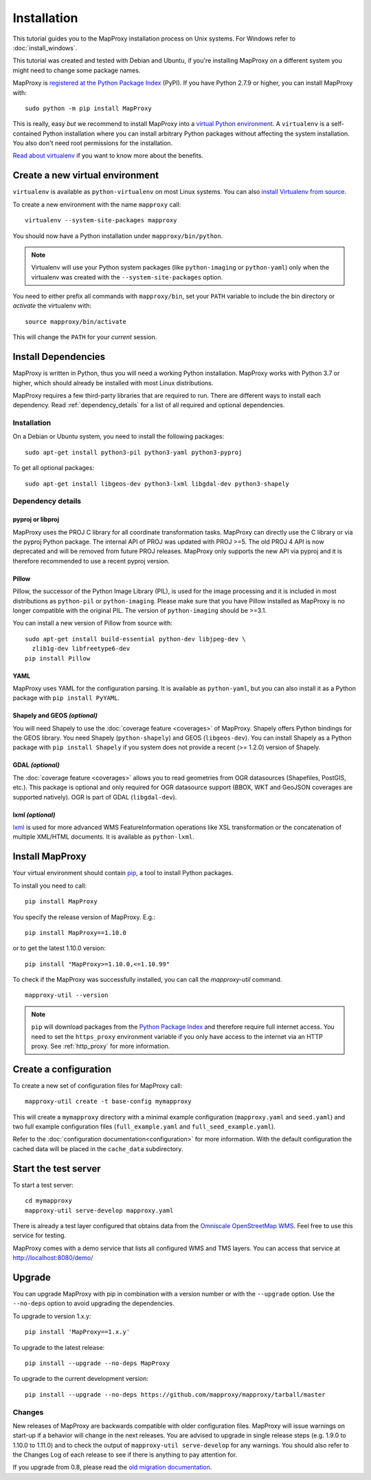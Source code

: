 Installation
============

This tutorial guides you to the MapProxy installation process on Unix systems. For Windows refer to :doc:`install_windows`.

This tutorial was created and tested with Debian and Ubuntu, if you're installing MapProxy on a different system you might need to change some package names.

MapProxy is `registered at the Python Package Index <https://pypi.org/project/MapProxy/>`_ (PyPI). If you have Python 2.7.9 or higher, you can install MapProxy with::

  sudo python -m pip install MapProxy

This is really, easy `but` we recommend to install MapProxy into a `virtual Python environment`_. A ``virtualenv`` is a self-contained Python installation where you can install arbitrary Python packages without affecting the system installation. You also don't need root permissions for the installation.

`Read about virtualenv <https://virtualenv.pypa.io/en/latest/>`_ if you want to know more about the benefits.


.. _`virtual Python environment`: http://guide.python-distribute.org/virtualenv.html

Create a new virtual environment
--------------------------------

``virtualenv`` is available as ``python-virtualenv`` on most Linux systems. You can also `install Virtualenv from source <https://virtualenv.pypa.io/en/latest/installation.html>`_.

To create a new environment with the name ``mapproxy`` call::

    virtualenv --system-site-packages mapproxy

You should now have a Python installation under ``mapproxy/bin/python``.

.. note:: Virtualenv will use your Python system packages (like ``python-imaging`` or ``python-yaml``) only when the virtualenv was created with the ``--system-site-packages`` option.

You need to either prefix all commands with ``mapproxy/bin``, set your ``PATH`` variable to include the bin directory or `activate` the virtualenv with::

    source mapproxy/bin/activate

This will change the ``PATH`` for your `current` session.


Install Dependencies
--------------------

MapProxy is written in Python, thus you will need a working Python installation. MapProxy works with Python 3.7 or higher, which should already be installed with most Linux distributions.

MapProxy requires a few third-party libraries that are required to run. There are different ways to install each dependency. Read :ref:`dependency_details` for a list of all required and optional dependencies.

Installation
^^^^^^^^^^^^

On a Debian or Ubuntu system, you need to install the following packages::

  sudo apt-get install python3-pil python3-yaml python3-pyproj

To get all optional packages::

  sudo apt-get install libgeos-dev python3-lxml libgdal-dev python3-shapely

.. _dependency_details:

Dependency details
^^^^^^^^^^^^^^^^^^

pyproj or libproj
~~~~~~~~~~~~~~~~~

MapProxy uses the PROJ C library for all coordinate transformation tasks. MapProxy can directly use the C library or via the pyproj Python package.
The internal API of PROJ was updated with PROJ >=5. The old PROJ 4 API is now deprecated and will be removed from future PROJ releases. MapProxy only supports the new API via pyproj and it is therefore recommended to use a recent pyproj version.


.. versionchanged:: 1.13
  Support for new PROJ API via pyproj.


.. _dependencies_pil:

Pillow
~~~~~~
Pillow, the successor of the Python Image Library (PIL), is used for the image processing and it is included in most distributions as ``python-pil`` or ``python-imaging``. Please make sure that you have Pillow installed as MapProxy is no longer compatible with the original PIL. The version of ``python-imaging`` should be >=3.1.

You can install a new version of Pillow from source with::

  sudo apt-get install build-essential python-dev libjpeg-dev \
    zlib1g-dev libfreetype6-dev
  pip install Pillow


YAML
~~~~

MapProxy uses YAML for the configuration parsing. It is available as ``python-yaml``, but you can also install it as a Python package with ``pip install PyYAML``.

Shapely and GEOS *(optional)*
~~~~~~~~~~~~~~~~~~~~~~~~~~~~~
You will need Shapely to use the :doc:`coverage feature <coverages>` of MapProxy. Shapely offers Python bindings for the GEOS library. You need Shapely (``python-shapely``) and GEOS (``libgeos-dev``). You can install Shapely as a Python package with ``pip install Shapely`` if you system does not provide a recent (>= 1.2.0) version of Shapely.

GDAL *(optional)*
~~~~~~~~~~~~~~~~~
The :doc:`coverage feature <coverages>` allows you to read geometries from OGR datasources (Shapefiles, PostGIS, etc.). This package is optional and only required for OGR datasource support (BBOX, WKT and GeoJSON coverages are supported natively). OGR is part of GDAL (``libgdal-dev``).

.. _lxml_install:

lxml *(optional)*
~~~~~~~~~~~~~~~~~

`lxml`_ is used for more advanced WMS FeatureInformation operations like XSL transformation or the concatenation of multiple XML/HTML documents. It is available as ``python-lxml``.

.. _`lxml`: http://lxml.de

Install MapProxy
----------------

Your virtual environment should contain `pip`_, a tool to install Python packages.

To install you need to call::

  pip install MapProxy

You specify the release version of MapProxy. E.g.::

  pip install MapProxy==1.10.0

or to get the latest 1.10.0 version::

  pip install "MapProxy>=1.10.0,<=1.10.99"

To check if the MapProxy was successfully installed, you can call the `mapproxy-util` command.
::

    mapproxy-util --version

.. _`pip`: https://pip.pypa.io/en/stable/

.. note::

  ``pip`` will download packages from the `Python Package Index <https://pypi.org/>`_ and therefore require full internet access. You need to set the ``https_proxy`` environment variable if you only have access to the internet via an HTTP proxy. See :ref:`http_proxy` for more information.

.. _create_configuration:

Create a configuration
----------------------

To create a new set of configuration files for MapProxy call::

    mapproxy-util create -t base-config mymapproxy

This will create a ``mymapproxy`` directory with a minimal example configuration (``mapproxy.yaml`` and ``seed.yaml``) and two full example configuration files (``full_example.yaml`` and ``full_seed_example.yaml``).

Refer to the :doc:`configuration documentation<configuration>` for more information. With the default configuration the cached data will be placed in the ``cache_data`` subdirectory.


Start the test server
---------------------

To start a test server::

    cd mymapproxy
    mapproxy-util serve-develop mapproxy.yaml

There is already a test layer configured that obtains data from the `Omniscale OpenStreetMap WMS`_. Feel free to use this service for testing.

MapProxy comes with a demo service that lists all configured WMS and TMS layers. You can access that service at http://localhost:8080/demo/

.. _`Omniscale OpenStreetMap WMS`: https://maps.omniscale.com/


Upgrade
-------

You can upgrade MapProxy with pip in combination with a version number or with the ``--upgrade`` option.
Use the ``--no-deps`` option to avoid upgrading the dependencies.

To upgrade to version 1.x.y::

  pip install 'MapProxy==1.x.y'


To upgrade to the latest release::

  pip install --upgrade --no-deps MapProxy


To upgrade to the current development version::

  pip install --upgrade --no-deps https://github.com/mapproxy/mapproxy/tarball/master


Changes
^^^^^^^

New releases of MapProxy are backwards compatible with older configuration files. MapProxy will issue warnings on start-up if a behavior will change in the next releases. You are advised to upgrade in single release steps (e.g. 1.9.0 to 1.10.0 to 1.11.0) and to check the output of ``mapproxy-util serve-develop`` for any warnings. You should also refer to the Changes Log of each release to see if there is anything to pay attention for.

If you upgrade from 0.8, please read the `old migration documentation <http://mapproxy.org/docs/1.5.0/migrate.html>`_.
